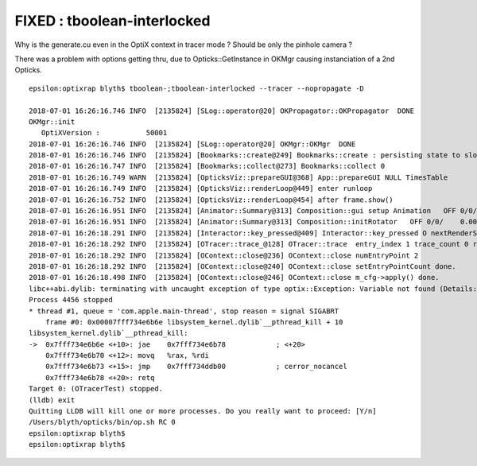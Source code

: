 FIXED : tboolean-interlocked
===============================

Why is the generate.cu even in the OptiX context in tracer mode ? Should
be only the pinhole camera ?

There was a problem with options getting thru, due to Opticks::GetInstance in OKMgr
causing instanciation of a 2nd Opticks. 


::

    epsilon:optixrap blyth$ tboolean-;tboolean-interlocked --tracer --nopropagate -D

    2018-07-01 16:26:16.746 INFO  [2135824] [SLog::operator@20] OKPropagator::OKPropagator  DONE
    OKMgr::init
       OptiXVersion :           50001
    2018-07-01 16:26:16.746 INFO  [2135824] [SLog::operator@20] OKMgr::OKMgr  DONE
    2018-07-01 16:26:16.746 INFO  [2135824] [Bookmarks::create@249] Bookmarks::create : persisting state to slot 0
    2018-07-01 16:26:16.747 INFO  [2135824] [Bookmarks::collect@273] Bookmarks::collect 0
    2018-07-01 16:26:16.749 WARN  [2135824] [OpticksViz::prepareGUI@368] App::prepareGUI NULL TimesTable 
    2018-07-01 16:26:16.749 INFO  [2135824] [OpticksViz::renderLoop@449] enter runloop 
    2018-07-01 16:26:16.752 INFO  [2135824] [OpticksViz::renderLoop@454] after frame.show() 
    2018-07-01 16:26:16.951 INFO  [2135824] [Animator::Summary@313] Composition::gui setup Animation   OFF 0/0/    0.0000
    2018-07-01 16:26:16.951 INFO  [2135824] [Animator::Summary@313] Composition::initRotator   OFF 0/0/    0.0000
    2018-07-01 16:26:18.291 INFO  [2135824] [Interactor::key_pressed@409] Interactor::key_pressed O nextRenderStyle 
    2018-07-01 16:26:18.292 INFO  [2135824] [OTracer::trace_@128] OTracer::trace  entry_index 1 trace_count 0 resolution_scale 1 size(2880,1704) ZProj.zw (-1.04082,-204.082) front -1.0000,0.0000,0.0000
    2018-07-01 16:26:18.292 INFO  [2135824] [OContext::close@236] OContext::close numEntryPoint 2
    2018-07-01 16:26:18.292 INFO  [2135824] [OContext::close@240] OContext::close setEntryPointCount done.
    2018-07-01 16:26:18.498 INFO  [2135824] [OContext::close@246] OContext::close m_cfg->apply() done.
    libc++abi.dylib: terminating with uncaught exception of type optix::Exception: Variable not found (Details: Function "RTresult _rtContextValidate(RTcontext)" caught exception: Variable "Unresolved reference to variable record_buffer from _Z8generatev_cp5" not found in scope)
    Process 4456 stopped
    * thread #1, queue = 'com.apple.main-thread', stop reason = signal SIGABRT
        frame #0: 0x00007fff734e6b6e libsystem_kernel.dylib`__pthread_kill + 10
    libsystem_kernel.dylib`__pthread_kill:
    ->  0x7fff734e6b6e <+10>: jae    0x7fff734e6b78            ; <+20>
        0x7fff734e6b70 <+12>: movq   %rax, %rdi
        0x7fff734e6b73 <+15>: jmp    0x7fff734ddb00            ; cerror_nocancel
        0x7fff734e6b78 <+20>: retq   
    Target 0: (OTracerTest) stopped.
    (lldb) exit
    Quitting LLDB will kill one or more processes. Do you really want to proceed: [Y/n] 
    /Users/blyth/opticks/bin/op.sh RC 0
    epsilon:optixrap blyth$ 
    epsilon:optixrap blyth$ 

